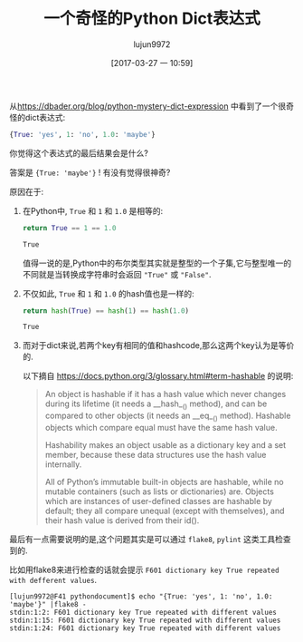 #+TITLE: 一个奇怪的Python Dict表达式
#+AUTHOR: lujun9972
#+TAGS: 编程之旅
#+DATE: [2017-03-27 一 10:59]
#+LANGUAGE:  zh-CN
#+OPTIONS:  H:6 num:nil toc:t \n:nil ::t |:t ^:nil -:nil f:t *:t <:nil

从[[https://dbader.org/blog/python-mystery-dict-expression]] 中看到了一个很奇怪的dict表达式:
#+BEGIN_SRC python
  {True: 'yes', 1: 'no', 1.0: 'maybe'}
#+END_SRC

你觉得这个表达式的最后结果会是什么?

答案是 ={True: 'maybe'}= ! 有没有觉得很神奇?

原因在于:

1. 在Python中, =True= 和 =1= 和 =1.0= 是相等的:
   #+BEGIN_SRC python :results org
     return True == 1 == 1.0
   #+END_SRC

   #+RESULTS:
   #+BEGIN_SRC org
   True
   #+END_SRC

   值得一说的是,Python中的布尔类型其实就是整型的一个子集,它与整型唯一的不同就是当转换成字符串时会返回 ="True"= 或 ="False"=.

2. 不仅如此, =True= 和 =1= 和 =1.0= 的hash值也是一样的:
   #+BEGIN_SRC python :results org
     return hash(True) == hash(1) == hash(1.0)
   #+END_SRC

   #+RESULTS:
   #+BEGIN_SRC org
   True
   #+END_SRC

3. 而对于dict来说,若两个key有相同的值和hashcode,那么这两个key认为是等价的.

   以下摘自 https://docs.python.org/3/glossary.html#term-hashable 的说明:
   #+BEGIN_QUOTE
    An object is hashable if it has a hash value which never changes during its lifetime (it needs a __hash__() method), and can be compared to other objects (it needs an __eq__() method). Hashable objects which compare equal must have the same hash value.

    Hashability makes an object usable as a dictionary key and a set member, because these data structures use the hash value internally.

    All of Python’s immutable built-in objects are hashable, while no mutable containers (such as lists or dictionaries) are. Objects which are instances of user-defined classes are hashable by default; they all compare unequal (except with themselves), and their hash value is derived from their id().
   #+END_QUOTE

最后有一点需要说明的是,这个问题其实是可以通过 =flake8=, =pylint= 这类工具检查到的.

比如用flake8来进行检查的话就会提示 =F601 dictionary key True repeated with defferent values=.

#+BEGIN_EXAMPLE
[lujun9972@F41 pythondocument]$ echo "{True: 'yes', 1: 'no', 1.0: 'maybe'}" |flake8 -
stdin:1:2: F601 dictionary key True repeated with different values
stdin:1:15: F601 dictionary key True repeated with different values
stdin:1:24: F601 dictionary key True repeated with different values
#+END_EXAMPLE
